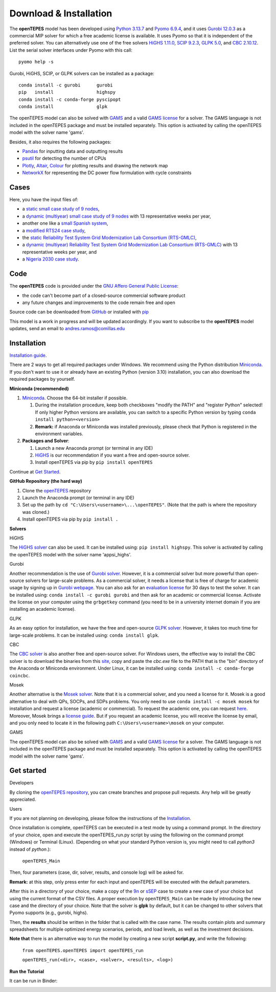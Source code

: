 .. openTEPES documentation master file, created by Andres Ramos

Download & Installation
=======================
The **openTEPES** model has been developed using `Python 3.13.7 <https://www.python.org/>`_ and `Pyomo 6.9.4 <https://pyomo.readthedocs.io/en/stable/>`_, and it uses `Gurobi 12.0.3 <https://www.gurobi.com/products/gurobi-optimizer/>`_ as a commercial MIP solver for which a free academic license is available.
It uses Pyomo so that it is independent of the preferred solver. You can alternatively use one of the free solvers `HiGHS 1.11.0 <https://ergo-code.github.io/HiGHS/dev/installation/#Precompiled-Binaries>`_, `SCIP 9.2.3 <https://www.scipopt.org/index.php#download>`_, `GLPK 5.0 <https://www.gnu.org/software/glpk/>`_,
and `CBC 2.10.12 <https://github.com/coin-or/Cbc/releases>`_. List the serial solver interfaces under Pyomo with this call::

  pyomo help -s

Gurobi, HiGHS, SCIP, or GLPK solvers can be installed as a package::

  conda install -c gurobi      gurobi
  pip   install                highspy
  conda install -c conda-forge pyscipopt
  conda install                glpk

The openTEPES model can also be solved with `GAMS <https://www.gams.com/>`_ and a valid `GAMS license <https://www.gams.com/buy_gams/>`_ for a solver. The GAMS language is not included in the openTEPES package and must be installed separately.
This option is activated by calling the openTEPES model with the solver name 'gams'.

Besides, it also requires the following packages:

- `Pandas <https://pandas.pydata.org/>`_ for inputting data and outputting results
- `psutil <https://pypi.org/project/psutil/>`_ for detecting the number of CPUs
- `Plotly <https://plotly.com/python/>`_, `Altair <https://altair-viz.github.io/#>`_, `Colour <https://pypi.org/project/colour/>`_ for plotting results and drawing the network map
- `NetworkX <https://networkx.org/>`_ for representing the DC power flow formulation with cycle constraints

Cases
-----
Here, you have the input files of:

- a `static small case study of 9 nodes <https://github.com/IIT-EnergySystemModels/openTEPES/tree/master/openTEPES/9n>`_,
- a `dynamic (multiyear) small case study of 9 nodes <https://github.com/IIT-EnergySystemModels/openTEPES/tree/master/openTEPES/9n7y>`_ with 13 representative weeks per year,
- another one like a `small Spanish system <https://github.com/IIT-EnergySystemModels/openTEPES/tree/master/openTEPES/sSEP>`_,
- a `modified RTS24 case study <https://github.com/IIT-EnergySystemModels/openTEPES/tree/master/openTEPES/RTS24>`_,
- the `static Reliability Test System Grid Modernization Lab Consortium (RTS-GMLC) <https://github.com/IIT-EnergySystemModels/openTEPES/tree/master/openTEPES/RTS-GMLC>`_,
- a `dynamic (multiyear) Reliability Test System Grid Modernization Lab Consortium (RTS-GMLC) <https://github.com/IIT-EnergySystemModels/openTEPES/tree/master/openTEPES/RTS-GMLC_6y>`_ with 13 representative weeks per year, and
- a `Nigeria 2030 case study <https://github.com/IIT-EnergySystemModels/openTEPES/tree/master/openTEPES/NG2030>`_.

Code
----
The **openTEPES** code is provided under the `GNU Affero General Public License <https://www.gnu.org/licenses/agpl-3.0.en.html>`_:

- the code can't become part of a closed-source commercial software product
- any future changes and improvements to the code remain free and open

Source code can be downloaded from `GitHub <https://github.com/IIT-EnergySystemModels/openTEPES>`_ or installed with `pip <https://pypi.org/project/openTEPES/>`_

This model is a work in progress and will be updated accordingly. If you want to subscribe to the **openTEPES** model updates, send an email to andres.ramos@comillas.edu

Installation
------------
`Installation guide <https://pascua.iit.comillas.edu/aramos/openTEPES_installation.pdf>`_.

There are 2 ways to get all required packages under Windows. We recommend using the Python distribution `Miniconda <https://docs.anaconda.com/free/miniconda/index.html>`_. If you don't want to use it or already have an existing Python (version 3.10) installation, you can also download the required packages by yourself.


**Miniconda (recommended)**

1. `Miniconda <https://docs.anaconda.com/free/miniconda/index.html>`_. Choose the 64-bit installer if possible.

   1. During the installation procedure, keep both checkboxes "modify the PATH" and "register Python" selected! If only higher Python versions are available, you can switch to a specific Python version by typing ``conda install python=<version>``
   2. **Remark:** if Anaconda or Miniconda was installed previously, please check that Python is registered in the environment variables.
2. **Packages and Solver**:

   1. Launch a new Anaconda prompt (or terminal in any IDE)
   2. `HiGHS <https://ergo-code.github.io/HiGHS/dev/interfaces/python/#python-getting-started>`_ is our recommendation if you want a free and open-source solver.
   3. Install openTEPES via pip by ``pip install openTEPES``

Continue at `Get Started <#get-started>`_.


**GitHub Repository (the hard way)**

1. Clone the `openTEPES <https://github.com/IIT-EnergySystemModels/openTEPES.git>`_ repository
2. Launch the Anaconda prompt (or terminal in any IDE)
3. Set up the path by ``cd "C:\Users\<username>\...\openTEPES"``. (Note that the path is where the repository was cloned.)
4. Install openTEPES via pip by ``pip install .``

**Solvers**

HiGHS

The `HiGHS solver <https://ergo-code.github.io/HiGHS/dev/interfaces/python/#python-getting-started>`_ can also be used. It can be installed using: ``pip install highspy``.
This solver is activated by calling the openTEPES model with the solver name 'appsi_highs'.

Gurobi

Another recommendation is the use of `Gurobi solver <https://www.gurobi.com/>`_. However, it is a commercial solver but more powerful than open-source solvers for large-scale problems.
As a commercial solver, it needs a license that is free of charge for academic usage by signing up in `Gurobi webpage <https://pages.gurobi.com/registration/>`_. You can also ask for an `evaluation license <https://www.gurobi.com/downloads/request-an-evaluation-license/>`_ for 30 days to test the solver.
It can be installed using: ``conda install -c gurobi gurobi`` and then ask for an academic or commercial license. Activate the license on your computer using the ``grbgetkey`` command (you need to be in a university internet domain if you are installing an academic license).

GLPK

As an easy option for installation, we have the free and open-source `GLPK solver <https://www.gnu.org/software/glpk/>`_. However, it takes too much time for large-scale problems. It can be installed using: ``conda install glpk``.

CBC

The `CBC solver <https://github.com/coin-or/Cbc>`_ is also another free and open-source solver. For Windows users, the effective way to install the CBC solver is to download the binaries from this `site <https://www.coin-or.org/download/binary/Cbc/>`_, copy and paste the *cbc.exe* file to the PATH that is the "bin" directory of the Anaconda or Miniconda environment. Under Linux, it can be installed using: ``conda install -c conda-forge coincbc``.

Mosek

Another alternative is the `Mosek solver <https://www.mosek.com/>`_. Note that it is a commercial solver, and you need a license for it. Mosek is a good alternative to deal with QPs, SOCPs, and SDPs problems. You only need to use ``conda install -c mosek mosek`` for installation and request a license (academic or commercial). To request the academic one, you can request `here <https://www.mosek.com/products/academic-licenses/>`_.
Moreover, Mosek brings a `license guide <https://docs.mosek.com/9.2/licensing/index.html>`_. But if you request an academic license, you will receive the license by email, and you only need to locate it in the following path ``C:\Users\<username>\mosek`` on your computer.

GAMS

The openTEPES model can also be solved with `GAMS <https://www.gams.com/>`_ and a valid `GAMS license <https://www.gams.com/buy_gams/>`_ for a solver. The GAMS language is not included in the openTEPES package and must be installed separately.
This option is activated by calling the openTEPES model with the solver name 'gams'.

Get started
-----------
Developers

By cloning the `openTEPES repository <https://github.com/IIT-EnergySystemModels/openTEPES/tree/master>`_, you can create branches and propose pull requests. Any help will be greatly appreciated.

Users

If you are not planning on developing, please follow the instructions of the `Installation <#installation>`_.

Once installation is complete, openTEPES can be executed in a test mode by using a command prompt.
In the directory of your choice, open and execute the openTEPES_run.py script by using the following on the command prompt (Windows) or Terminal (Linux). (Depending on what your standard Python version is, you might need to call `python3` instead of `python`.):

     ``openTEPES_Main``

Then, four parameters (case, dir, solver, results, and console log) will be asked for.

**Remark:** at this step, only press enter for each input and openTEPES will be executed with the default parameters.

After this in a directory of your choice, make a copy of the `9n <https://github.com/IIT-EnergySystemModels/openTEPES/tree/master/openTEPES/9n>`_ or `sSEP <https://github.com/IIT-EnergySystemModels/openTEPES/tree/master/openTEPES/sSEP>`_ case to create a new case of your choice but using the current format of the CSV files.
A proper execution by ``openTEPES_Main`` can be made by introducing the new case and the directory of your choice. Note that the solver is **glpk** by default, but it can be changed to other solvers that Pyomo supports (e.g., gurobi, highs).

Then, the **results** should be written in the folder that is called with the case name. The results contain plots and summary spreadsheets for multiple optimized energy scenarios, periods, and load levels, as well as the investment decisions.

**Note that** there is an alternative way to run the model by creating a new script **script.py**, and write the following:

    ``from openTEPES.openTEPES import openTEPES_run``

    ``openTEPES_run(<dir>, <case>, <solver>, <results>, <log>)``

**Run the Tutorial**

It can be run in Binder:

.. image:: /../img/binder.png
   :scale: 30%
   :align: left
   :target: https://mybinder.org/v2/gh/IIT-EnergySystemModels/openTEPES-tutorial/HEAD
